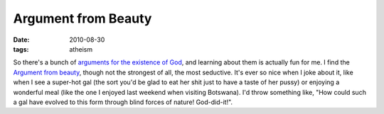 Argument from Beauty
====================

:date: 2010-08-30
:tags: atheism



So there's a bunch of `arguments for the existence of God`__, and
learning about them is actually fun for me. I find the `Argument from
beauty`__, though not the strongest of all, the most seductive. It's ever
so nice when I joke about it, like when I see a super-hot gal (the sort
you'd be glad to eat her shit just to have a taste of her pussy) or
enjoying a wonderful meal (like the one I enjoyed last weekend when
visiting Botswana). I'd throw something like, "How could such a gal have
evolved to this form through blind forces of nature! God-did-it!".


__ http://en.wikipedia.org/wiki/Existence_of_God
__ http://en.wikipedia.org/wiki/Argument_from_beauty

